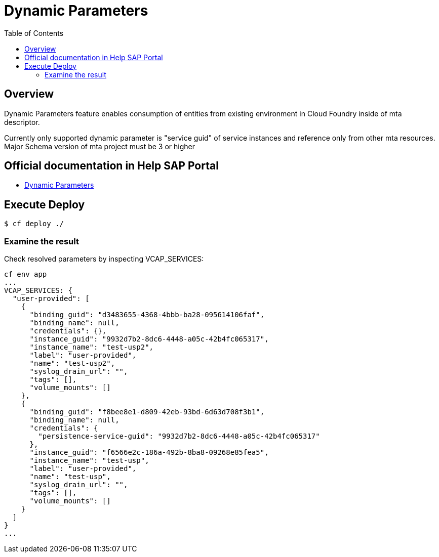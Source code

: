 # Dynamic Parameters
:toc:

## Overview

Dynamic Parameters feature enables consumption of entities from existing environment in Cloud Foundry inside of mta descriptor. 

[example]
Currently only supported dynamic parameter is "service guid" of service instances and reference only from other mta resources. Major Schema version of mta project must be 3 or higher

## Official documentation in Help SAP Portal
- link:https://help.sap.com/docs/btp/sap-business-technology-platform/parameters-and-properties#dynamic-parameters[Dynamic Parameters]

## Execute Deploy

```bash
$ cf deploy ./
```

### Examine the result
Check resolved parameters by inspecting VCAP_SERVICES:
```text
cf env app
...
VCAP_SERVICES: {
  "user-provided": [
    {
      "binding_guid": "d3483655-4368-4bbb-ba28-095614106faf",
      "binding_name": null,
      "credentials": {},
      "instance_guid": "9932d7b2-8dc6-4448-a05c-42b4fc065317",
      "instance_name": "test-usp2",
      "label": "user-provided",
      "name": "test-usp2",
      "syslog_drain_url": "",
      "tags": [],
      "volume_mounts": []
    },
    {
      "binding_guid": "f8bee8e1-d809-42eb-93bd-6d63d708f3b1",
      "binding_name": null,
      "credentials": {
        "persistence-service-guid": "9932d7b2-8dc6-4448-a05c-42b4fc065317"
      },
      "instance_guid": "f6566e2c-186a-492b-8ba8-09268e85fea5",
      "instance_name": "test-usp",
      "label": "user-provided",
      "name": "test-usp",
      "syslog_drain_url": "",
      "tags": [],
      "volume_mounts": []
    }
  ]
}
...
```
